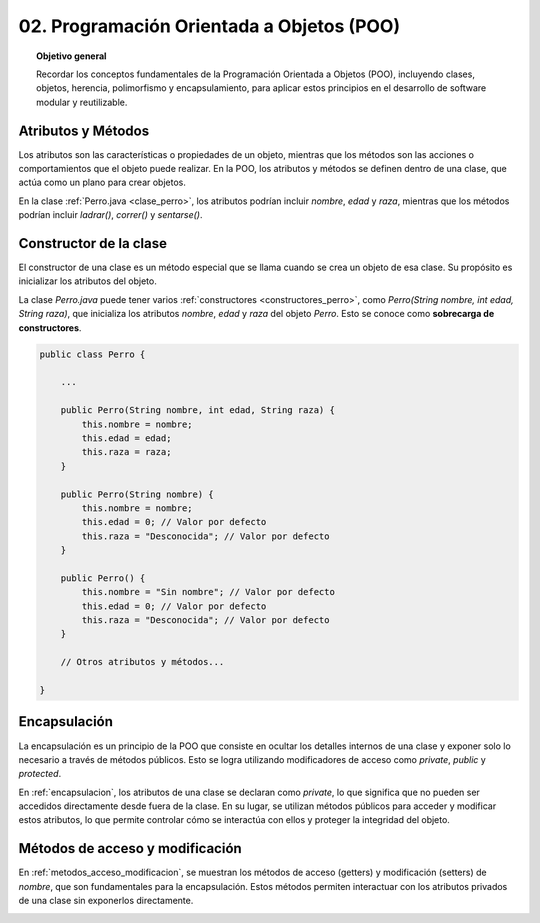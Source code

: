 ..
  Copyright (c) 2025 Allan Avendaño Sudario
  Licensed under Creative Commons Attribution-ShareAlike 4.0 International License
  SPDX-License-Identifier: CC-BY-SA-4.0

==========================================
02. Programación Orientada a Objetos (POO)
==========================================

.. topic:: Objetivo general
    :class: objetivo

    Recordar los conceptos fundamentales de la Programación Orientada a Objetos (POO), incluyendo clases, objetos, herencia, polimorfismo y encapsulamiento, para aplicar estos principios en el desarrollo de software modular y reutilizable.

Atributos y Métodos
===================

Los atributos son las características o propiedades de un objeto, mientras que los métodos son las acciones o comportamientos que el objeto puede realizar. En la POO, los atributos y métodos se definen dentro de una clase, que actúa como un plano para crear objetos.

En la clase :ref:`Perro.java <clase_perro>`, los atributos podrían incluir `nombre`, `edad` y `raza`, mientras que los métodos podrían incluir `ladrar()`, `correr()` y `sentarse()`.

.. _clase_perro:

.. code-block:: java
    :caption: Perro.java

    public class Perro {
        private String nombre;
        private int edad;
        private String raza;

        public Perro(String nombre, int edad, String raza) {
            this.nombre = nombre;
            this.edad = edad;
            this.raza = raza;
        }

        public void ladrar() {
            System.out.println(nombre + " está ladrando.");
        }

        public void correr() {
            System.out.println(nombre + " está corriendo.");
        }

        public void sentarse() {
            System.out.println(nombre + " se ha sentado.");
        }
    }

Constructor de la clase
=======================

El constructor de una clase es un método especial que se llama cuando se crea un objeto de esa clase. Su propósito es inicializar los atributos del objeto. 

La clase `Perro.java` puede tener varios :ref:`constructores <constructores_perro>`, como `Perro(String nombre, int edad, String raza)`, que inicializa los atributos `nombre`, `edad` y `raza` del objeto `Perro`. Esto se conoce como  **sobrecarga de constructores**.

.. _constructores_perro:

.. code-block:: java

    public class Perro {

        ...

        public Perro(String nombre, int edad, String raza) {
            this.nombre = nombre;
            this.edad = edad;
            this.raza = raza;
        }

        public Perro(String nombre) {
            this.nombre = nombre;
            this.edad = 0; // Valor por defecto
            this.raza = "Desconocida"; // Valor por defecto
        }

        public Perro() {
            this.nombre = "Sin nombre"; // Valor por defecto
            this.edad = 0; // Valor por defecto
            this.raza = "Desconocida"; // Valor por defecto
        }

        // Otros atributos y métodos...

    }

Encapsulación
=============

La encapsulación es un principio de la POO que consiste en ocultar los detalles internos de una clase y exponer solo lo necesario a través de métodos públicos. Esto se logra utilizando modificadores de acceso como `private`, `public` y `protected`.

En :ref:`encapsulacion`, los atributos de una clase se declaran como `private`, lo que significa que no pueden ser accedidos directamente desde fuera de la clase. En su lugar, se utilizan métodos públicos para acceder y modificar estos atributos, lo que permite controlar cómo se interactúa con ellos y proteger la integridad del objeto.

.. _encapsulacion:

.. code-block:: java
    :caption: Encapsulación en Perro.java

    public class Perro {
        private String nombre;
        private int edad;
        private String raza;

        // Constructor y otros métodos...
    }


Métodos de acceso y modificación 
================================

En :ref:`metodos_acceso_modificacion`, se muestran los métodos de acceso (getters) y modificación (setters) de `nombre`, que son fundamentales para la encapsulación. Estos métodos permiten interactuar con los atributos privados de una clase sin exponerlos directamente.

.. _metodos_acceso_modificacion:

.. code-block:: java
    :caption: Métodos de acceso y modificación en Perro.java
    
    public class Perro {

        private String nombre;
        ...
        
        public String getNombre() {
            return nombre;
        }

        public void setNombre(String nombre) {
            this.nombre = nombre;
        }

        // Otros atributos y métodos...
    }

